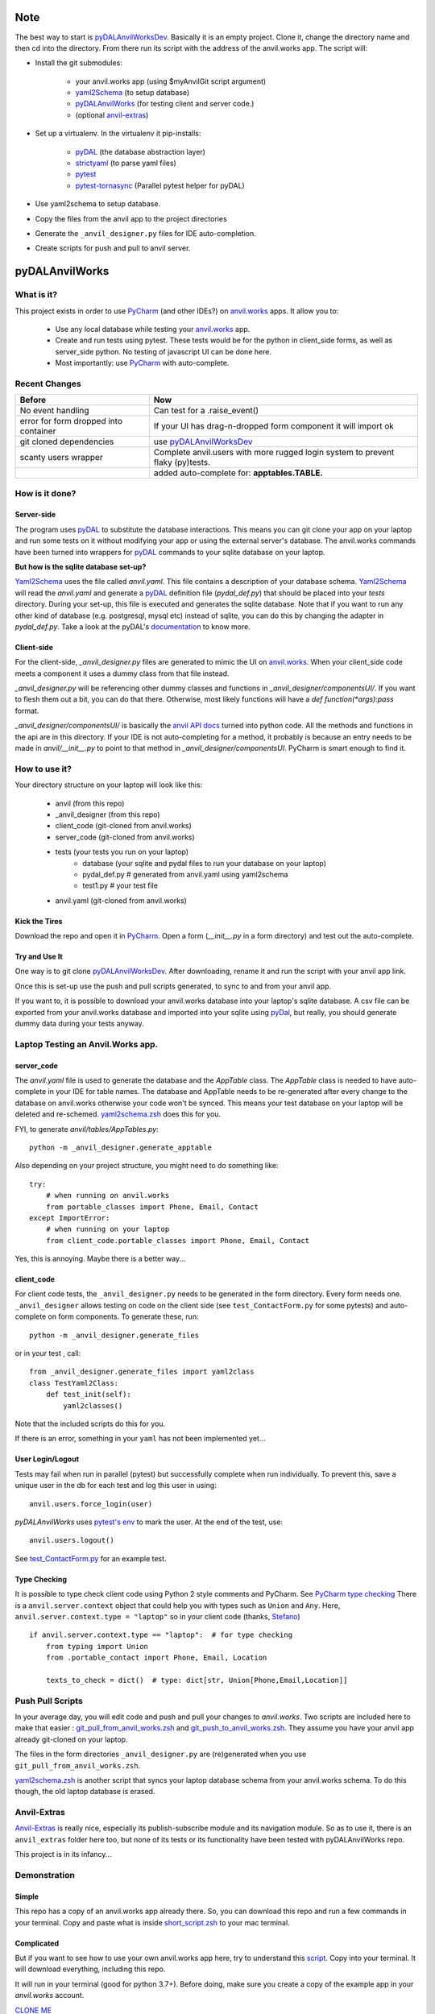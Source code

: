 Note
====
The best way to start is `pyDALAnvilWorksDev <https://github.com/benlawraus/pyDALAnvilWorksDev>`_.
Basically it is an empty project. Clone it, change the directory name and then cd into the
directory. From there run its script with the address of the anvil.works app.
The script will:

* Install the git submodules:

    * your anvil.works app (using $myAnvilGit script argument)
    * `yaml2Schema <https://github.com/benlawraus/yaml2schema>`_ (to setup database)
    * `pyDALAnvilWorks <https://github.com/benlawraus/pyDALAnvilWorks>`_ (for testing client and server code.)
    * (optional `anvil-extras <https://github.com/anvilistas/anvil-extras>`_)

* Set up a virtualenv. In the virtualenv it pip-installs:

    *   `pyDAL <https://github.com/web2py/pydal>`_  (the database abstraction layer)
    *   `strictyaml <https://github.com/crdoconnor/strictyaml>`_ (to parse yaml files)
    *   `pytest <https://github.com/pytest-dev/pytest>`_
    *   `pytest-tornasync <https://github.com/eukaryote/pytest-tornasync>`_ (Parallel pytest helper for pyDAL)

* Use yaml2schema to setup database.
* Copy the files from the anvil app to the project directories
* Generate the ``_anvil_designer.py`` files for IDE auto-completion.
* Create scripts for push and pull to anvil server.


pyDALAnvilWorks
===============

What is it?
------------

This project exists in order to use `PyCharm <https://www.jetbrains.com/pycharm/>`_ (and other IDEs?) on
`anvil.works <https://anvil.works>`_ apps. It allow you to:

    * Use any local database while testing your `anvil.works <https://anvil.works>`_ app.
    * Create and run tests using pytest. These tests would be for the python in client_side forms, as well as server_side python. No testing of javascript UI can be done here.
    * Most importantly: use `PyCharm <https://www.jetbrains.com/pycharm/>`_ with auto-complete.


Recent Changes
---------------

..  csv-table::
    :header: "Before","Now"

    "No event handling","Can test for a .raise_event()"
    "error for form dropped into container","If your UI has drag-n-dropped form component it will import ok"
    "git cloned dependencies","use `pyDALAnvilWorksDev <https://github.com/benlawraus/pyDALAnvilWorksDev>`_"
    "scanty users wrapper","Complete anvil.users with more rugged login system to prevent flaky (py)tests."
    "","added auto-complete for: **apptables.TABLE.**"



How is it done?
---------------
Server-side
^^^^^^^^^^^
The program uses `pyDAL <https://github.com/web2py/pydal>`_ to substitute
the database interactions. This means you can git clone your app on your laptop and run some tests on it without
modifying your app or using the external server's database. The anvil.works commands have been turned into wrappers for
`pyDAL <https://github.com/web2py/pydal>`_ commands to your sqlite database on your laptop.

**But how is the sqlite database set-up?**

`Yaml2Schema <https://github.com/benlawraus/yaml2schema>`_ uses the
file called `anvil.yaml`. This file contains a description of your
database schema. `Yaml2Schema  <https://github.com/benlawraus/yaml2schema>`_ will read
the `anvil.yaml` and generate a `pyDAL <https://github.com/web2py/pydal>`_
definition file (`pydal_def.py`) that should be placed into your
`tests` directory. During your set-up, this file is executed and generates the sqlite database. Note that
if you want to run any other kind of database (e.g. postgresql, mysql etc) instead of sqlite,
you can do this by changing the adapter in `pydal_def.py`.
Take a look at the pyDAL's `documentation <https://py4web.com/_documentation/static/en/chapter-07.html>`_ to know more.

Client-side
^^^^^^^^^^^
For the client-side, `_anvil_designer.py` files are generated to mimic the UI on `anvil.works <anvil.works>`_. When your
client_side code meets a component it uses a dummy class from that file instead.

`_anvil_designer.py` will be referencing other dummy classes and functions in `_anvil_designer/componentsUI/`. If you want to
flesh them out a bit, you can do that there. Otherwise, most likely functions will have a `def function(*args):pass` format.

`_anvil_designer/componentsUI/` is basically the `anvil API docs <https://anvil.works/docs/api>`_ turned into python code.
All the methods and functions in the api are in this directory.
If your IDE is not auto-completing for a method, it probably is because an entry needs to be made in `anvil/__init__.py`
to point to that method in `_anvil_designer/componentsUI`. PyCharm is smart enough to find it.

How to use it?
---------------
Your directory structure on your laptop will look like this:

    - anvil  (from this repo)
    - _anvil_designer (from this repo)
    - client_code  (git-cloned from anvil.works)
    - server_code  (git-cloned from anvil.works)
    - tests (your tests you run on your laptop)
        - database  (your sqlite and pydal files to run your database on your laptop)
        - pydal_def.py  # generated from anvil.yaml using yaml2schema
        - test1.py # your test file
    - anvil.yaml (git-cloned from anvil.works)

Kick the Tires
^^^^^^^^^^^^^^
Download the repo and open it in `PyCharm <https://www.jetbrains.com/pycharm/>`_. Open a form (`__init__.py` in a form directory)
and test out the auto-complete.

Try and Use It
^^^^^^^^^^^^^^

One way is to git clone `pyDALAnvilWorksDev <https://github.com/benlawraus/pyDALAnvilWorksDev>`_. After downloading,
rename it and run the script with your anvil app link.

Once this is set-up use the push and pull scripts generated, to sync to and from your anvil app.

If you want to, it is possible to download your anvil.works database into your laptop's sqlite database.
A csv file can be exported from your anvil.works database and imported into your sqlite using  `pyDal <http://www.web2py.com/books/default/chapter/29/06/the-database-abstraction-layer#Exporting-and-importing-data>`_,
but really, you should generate dummy data during your tests anyway.

Laptop Testing an Anvil.Works app.
----------------------------------

server_code
^^^^^^^^^^^^
The `anvil.yaml` file is used to generate the database and the `AppTable` class. The `AppTable` class is needed
to have auto-complete in your IDE for table names. The database and AppTable needs to be re-generated
after every change to the database on anvil.works otherwise your code won't be synced.  This means your test
database on your laptop will be deleted and re-schemed. `yaml2schema.zsh <https://github.com/benlawraus/pyDALAnvilWorks/blob/master/yaml2schema.zsh>`_
does this for you.

FYI, to generate `anvil/tables/AppTables.py`::

    python -m _anvil_designer.generate_apptable



Also depending on your project structure, you might need to do something like::

    try:
        # when running on anvil.works
        from portable_classes import Phone, Email, Contact
    except ImportError:
        # when running on your laptop
        from client_code.portable_classes import Phone, Email, Contact

Yes, this is annoying. Maybe there is a better way...

client_code
^^^^^^^^^^^
For client code tests, the ``_anvil_designer.py`` needs to be generated in the form directory. Every form needs one.
``_anvil_designer`` allows testing on code on the client side (see ``test_ContactForm.py`` for some pytests) and auto-complete on form components.
To generate these, run::

    python -m _anvil_designer.generate_files


or in your test , call::

    from _anvil_designer.generate_files import yaml2class
    class TestYaml2Class:
        def test_init(self):
            yaml2classes()


Note that the included scripts do this for you.

If there is an error, something in your ``yaml`` has not been implemented yet...

User Login/Logout
^^^^^^^^^^^^^^^^^
Tests may fail when run in parallel (pytest) but successfully complete when run individually. To prevent this, save
a unique user in the db for each test and log this user in using::

    anvil.users.force_login(user)

`pyDALAnvilWorks` uses `pytest's env <https://docs.pytest.org/en/latest/example/simple.html#pytest-current-test-env>`_ to
mark the user. At the end of the test, use::

    anvil.users.logout()

See `test_ContactForm.py <https://github.com/benlawraus/pyDALAnvilWorks/blob/master/tests/test_ContactForm.py>`_ for an
example test.

Type Checking
^^^^^^^^^^^^^
It is possible to type check client code using Python 2 style comments and
PyCharm. See `PyCharm type checking <https://www.jetbrains.com/help/pycharm/type-hinting-in-product.html>`_
There is a ``anvil.server.context`` object that could help you with types such as ``Union`` and ``Any``.  Here,
``anvil.server.context.type = "laptop"`` so in your client code (thanks,
`Stefano <https://anvil.works/forum/t/detecting-whether-anvil-is-running-in-the-browser-typing/10975/2?u=ben.lawrence>`_) ::

    if anvil.server.context.type == "laptop":  # for type checking
        from typing import Union
        from .portable_contact import Phone, Email, Location

        texts_to_check = dict()  # type: dict[str, Union[Phone,Email,Location]]



Push Pull Scripts
------------------
In your average day, you will edit code and push and pull your changes to *anvil.works*.
Two scripts are included here to make that easier :
`git_pull_from_anvil_works.zsh <https://raw.githubusercontent.com/benlawraus/pyDALAnvilWorks/master/git_push_to_anvil_works.zsh>`_  and
`git_push_to_anvil_works.zsh <https://raw.githubusercontent.com/benlawraus/pyDALAnvilWorks/master/git_push_to_anvil_works.zsh>`_.
They assume you have your anvil app already git-cloned on your laptop.

The files in the form directories ``_anvil_designer.py`` are (re)generated when you use ``git_pull_from_anvil_works.zsh``.

`yaml2schema.zsh <https://github.com/benlawraus/pyDALAnvilWorks/blob/master/yaml2schema.zsh>`_ is another script
that syncs your laptop database schema from your anvil.works schema. To do this though, the old laptop database
is erased.


Anvil-Extras
--------------
`Anvil-Extras <https://github.com/anvilistas/anvil-extras>`_ is really nice, especially its publish-subscribe module and its
navigation module. So as to use it, there is an ``anvil_extras`` folder here too, but none of its tests or its functionality
have been tested with pyDALAnvilWorks repo.


This project is in its infancy...

Demonstration
--------------

Simple
^^^^^^

This repo has a copy of an anvil.works app already there. So, you can download this repo and run a few commands in your terminal.
Copy and paste what is inside `short_script.zsh <https://raw.githubusercontent.com/benlawraus/pyDALAnvilWorks/master/short_script.zsh>`_ to your mac terminal.


Complicated
^^^^^^^^^^^
But if you want to see how to use your own anvil.works app here, try to understand this `script <https://raw.githubusercontent.com/benlawraus/pyDALAnvilWorks/master/long_script.zsh>`_.
Copy into your terminal. It will download everything, including this repo.

It will run in your terminal (good for python 3.7+). Before doing, make sure you
create a copy of the example app in your `anvil.works` account.

`CLONE ME <https://anvil.works/build#clone:XWM5WQ66ONSRYYXL=WJUZGODLYP2JSYWR3XU2Y2XD>`_

You need to then substitute your clone example for `myAnvilGit` in the `long_script.zsh <https://raw.githubusercontent.com/benlawraus/pyDALAnvilWorks/master/long_script.zsh>`_. Take a look.

And see some tests in the `tests` directory.


Gotchas
-------
Updating Rows
^^^^^^^^^^^^^^
*anvil.works* allows you update your database using::

    row['name']="Rex Eagle"

This is allowed in this wrapper, with the allowance that no sqlite row will be updated, only the object ``row`` will be
updated. To update the database row, you have to use ``row.update()``

Package and Module Forms
^^^^^^^^^^^^^^^^^^^^^^^^^^^^
In the anvil.works, there are package forms and module forms. pyDALAnvilWorks was built to handle package forms.


to be continued....

System
^^^^^^^
This software was developed on an Apple Macbook and has not been tested on anything else.

Thank You
-----------
This work is sponsored by `East Electronics <https://east-elec.com>`_.


